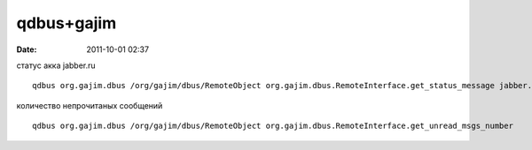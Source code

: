 qdbus+gajim
############

:date: 2011-10-01 02:37

статус aкка jabber.ru

::

  qdbus org.gajim.dbus /org/gajim/dbus/RemoteObject org.gajim.dbus.RemoteInterface.get_status_message jabber.ru

количество непрочитаных сообщений

::

   qdbus org.gajim.dbus /org/gajim/dbus/RemoteObject org.gajim.dbus.RemoteInterface.get_unread_msgs_number
